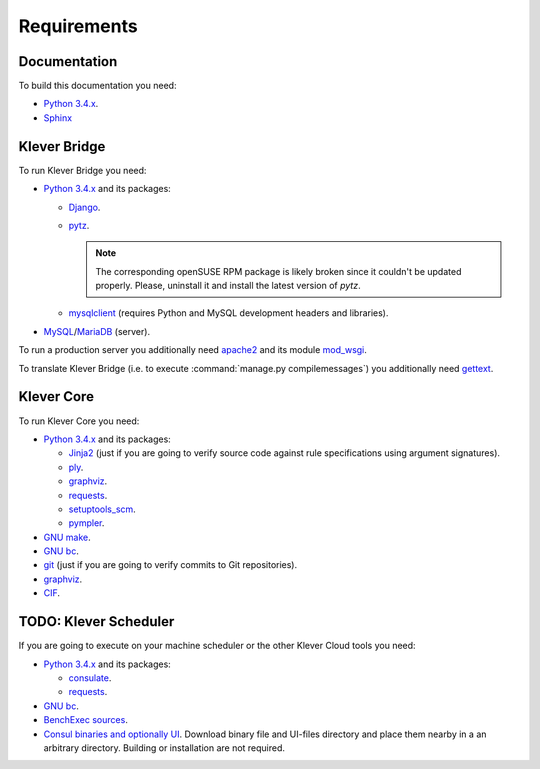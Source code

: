 .. -*- coding: utf-8 -*-
   Copyright (c) 2014-2015 ISPRAS (http://www.ispras.ru)
   Institute for System Programming of the Russian Academy of Sciences

   Licensed under the Apache License, Version 2.0 (the "License");
   you may not use this file except in compliance with the License.
   You may obtain a copy of the License at
       http://www.apache.org/licenses/LICENSE-2.0
   Unless required by applicable law or agreed to in writing, software
   distributed under the License is distributed on an "AS IS" BASIS,
   WITHOUT WARRANTIES OR CONDITIONS OF ANY KIND, either express or implied.
   See the License for the specific language governing permissions and
   limitations under the License.

Requirements
============

Documentation
-------------

To build this documentation you need:

* `Python 3.4.x <https://www.python.org/>`_.
* `Sphinx <http://sphinx-doc.org>`_

Klever Bridge
-------------

To run Klever Bridge you need:

* `Python 3.4.x <https://www.python.org/>`_ and its packages:

  * `Django <https://www.djangoproject.com/>`_.
  * `pytz <http://pythonhosted.org/pytz/>`_.

    .. note:: The corresponding openSUSE RPM package is likely broken since it couldn't be updated properly.
              Please, uninstall it and install the latest version of *pytz*.

  * `mysqlclient <https://github.com/PyMySQL/mysqlclient-python>`_ (requires Python and MySQL development headers and
    libraries).

* `MySQL <https://www.mysql.com/>`_/`MariaDB <https://mariadb.org/>`_ (server).

To run a production server you additionally need `apache2 <http://httpd.apache.org/>`_ and its module
`mod_wsgi <https://code.google.com/p/modwsgi/>`_.

To translate Klever Bridge (i.e. to execute :command:`manage.py compilemessages`) you additionally need
`gettext <https://www.gnu.org/software/gettext/>`_.

Klever Core
-----------

To run Klever Core you need:

* `Python 3.4.x <https://www.python.org/>`_ and its packages:

  * `Jinja2 <http://jinja.pocoo.org/>`_ (just if you are going to verify source code against rule specifications using
    argument signatures).
  * `ply <https://pypi.python.org/pypi/ply>`_.
  * `graphviz <https://pypi.python.org/pypi/graphviz>`_.
  * `requests <https://pypi.python.org/pypi/requests/>`_.
  * `setuptools_scm <https://pypi.python.org/pypi/setuptools_scm/>`_.
  * `pympler <https://pypi.python.org/pypi/Pympler>`_.

* `GNU make <https://www.gnu.org/software/make/>`_.
* `GNU bc <https://www.gnu.org/software/bc/>`_.
* `git <https://git-scm.com/>`_ (just if you are going to verify commits to Git repositories).
* `graphviz <http://graphviz.org/>`_.
* `CIF <http://forge.ispras.ru/projects/cif>`_.

TODO: Klever Scheduler
----------------------

If you are going to execute on your machine scheduler or the other Klever Cloud tools you need:

* `Python 3.4.x <https://www.python.org/>`_ and its packages:

  * `consulate <https://pypi.python.org/pypi/consulate>`_.
  * `requests <https://pypi.python.org/pypi/requests/>`_.

* `GNU bc <https://www.gnu.org/software/bc/>`_.
* `BenchExec sources <http://github.com/dbeyer/benchexec>`_.
* `Consul binaries and optionally UI <http://www.consul.io/downloads.html>`_. Download binary file and UI-files
  directory and place them nearby in a an arbitrary directory. Building or installation are not required.
